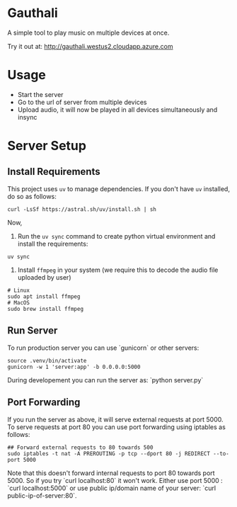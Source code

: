 * Gauthali

A simple tool to play music on multiple devices at once.

Try it out at: [[http://gauthali.westus2.cloudapp.azure.com]]

* Usage

- Start the server
- Go to the url of server from multiple devices
- Upload audio, it will now be played in all devices simultaneously and insync

* Server Setup

** Install Requirements
This project uses =uv= to manage dependencies. If you don't have =uv= installed, do so as follows:
   #+begin_src shell
   curl -LsSf https://astral.sh/uv/install.sh | sh
   #+end_src

Now,
1. Run the =uv sync= command to create python virtual environment and install the requirements:
#+begin_src shell
  uv sync
#+end_src

2. Install ~ffmpeg~ in your system (we require this to decode the audio file uploaded by user)

#+begin_src shell
  # Linux
  sudo apt install ffmpeg
  # MacOS
  sudo brew install ffmpeg
#+end_src

** Run Server

To run production server you can use `gunicorn` or other servers:
#+begin_src
    source .venv/bin/activate
    gunicorn -w 1 'server:app' -b 0.0.0.0:5000
#+end_src

During developement you can run the server as: `python server.py`

** Port Forwarding

If you run the server as above, it will serve external requests at port 5000. To serve requests at port 80 you can use port forwarding using iptables as follows:

#+begin_src shell
  ## Forward external requests to 80 towards 500
  sudo iptables -t nat -A PREROUTING -p tcp --dport 80 -j REDIRECT --to-port 5000
#+end_src

Note that this doesn't forward internal requests to port 80 towards port 5000. So if you try `curl localhost:80` it won't work. Either use port 5000 : `curl localhost:5000` or use public ip/domain name of your server: `curl public-ip-of-server:80`.
